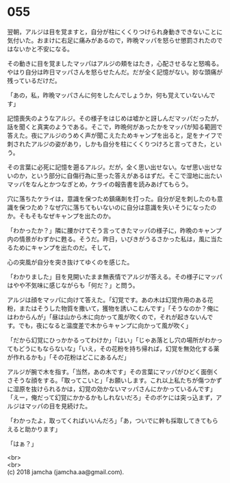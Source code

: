 #+OPTIONS: toc:nil
#+OPTIONS: \n:t

* 055

  翌朝，アルジは目を覚ますと，自分が柱にくくりつけられ身動きできないことに気付いた。おまけに右足に痛みがあるので，昨晩マッパを怒らせ懲罰されたのではないかと不安になる。

  その動きに目を覚ましたマッパはアルジの頬をはたき，心配させるなと怒鳴る。やはり自分は昨日マッパさんを怒らせたんだ。だが全く記憶がない。妙な頭痛が残っているだけだ。

  「あの，私，昨晩マッパさんに何をしたんでしょうか，何も覚えていないんです」

  記憶喪失のようなアルジ。その様子をはじめは嘘かと訝しんだマッパだったが，話を聞くと真実のようである。そこで，昨晩何があったかをマッパが知る範囲で答えた。夜にアルジのうめく声が聞こえたためキャンプを出ると，足をナイフで刺されたアルジの姿があり，しかも自分を柱にくくりつけろと言ってきた，という。

  その言葉に必死に記憶を遡るアルジ。だが，全く思い出せない。なぜ思い出せないのか，という部分に自傷行為に至った答えがあるはずだ。そこで湿地に出たいマッパをなんとかつなぎとめ，ケライの報告書を読みあげてもらう。

  穴に落ちたケライは，意識を保つため鎮痛剤を打った。自分が足を刺したのも意識を保つため？なぜ穴に落ちてもいないのに自分は意識を失いそうになったのか。そもそもなぜキャンプを出たのか。

  「わかったか？」隣に腰かけてそう言ってきたマッパの様子に，昨晩のキャンプ内の情景がわずかに甦る。そうだ。昨日，いびきがうるさかった私は，風に当たるためにキャンプを出たのだ。そして，

  心の突風が自分を突き抜けてゆくのを感じた。

  「わかりました」目を見開いたまま無表情でアルジが答える。その様子にマッパはやや不気味に感じながらも「何だ？」と問う。

  アルジは顔をマッパに向けて答えた。「幻覚です。あの木は幻覚作用のある花粉，またはそうした物質を撒いて，獲物を誘いこむんです」「そうなのか？俺にはわからんが」「昼は山から木に向かって風が吹くので，それが起きないんです。でも，夜になると温度差で木からキャンプに向かって風が吹く」

  「だから幻覚にひっかかるってわけか」「はい」「じゃあ落とし穴の場所がわかってもどうにもならないな」「いえ，その花粉を持ち帰れば，幻覚を無効化する薬が作れるかも」「その花粉はどこにあるんだ」

  アルジが腕で木を指す。「当然，あの木です」その言葉にマッパがひどく面倒くさそうな顔をする。「取ってこいと」「お願いします。これ以上私たちが傷つかずに湿原を抜けられるかは，幻覚の効かないマッパさんにかかっているんです」「えー，俺だって幻覚にかかるかもしれないだろ」そのボケには突っ込まず，アルジはマッパの目を見続けた。

  「わかったよ，取ってくればいいんだろ」「あ，ついでに幹も採取してきてもらえると助かります」

  「はぁ？」

  <br>
  <br>
  (c) 2018 jamcha (jamcha.aa@gmail.com).

  [[http://creativecommons.org/licenses/by-nc-sa/4.0/deed][file:http://i.creativecommons.org/l/by-nc-sa/4.0/88x31.png]]
